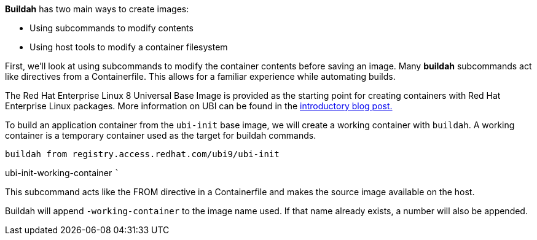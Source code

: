 *Buildah* has two main ways to create images:

* Using subcommands to modify contents
* Using host tools to modify a container filesystem

First, we’ll look at using subcommands to modify the container contents
before saving an image. Many *buildah* subcommands act like directives
from a Containerfile. This allows for a familiar experience while
automating builds.

The Red Hat Enterprise Linux 8 Universal Base Image is provided as the
starting point for creating containers with Red Hat Enterprise Linux
packages. More information on UBI can be found in the
https://www.redhat.com/en/blog/introducing-red-hat-universal-base-image[introductory
blog post.]

To build an application container from the `+ubi-init+` base image, we
will create a working container with `+buildah+`. A working container is
a temporary container used as the target for buildah commands.

[source,bash]
----
buildah from registry.access.redhat.com/ubi9/ubi-init
----

ubi-init-working-container ```

This subcommand acts like the FROM directive in a Containerfile and
makes the source image available on the host.

Buildah will append `+-working-container+` to the image name used. If
that name already exists, a number will also be appended.
